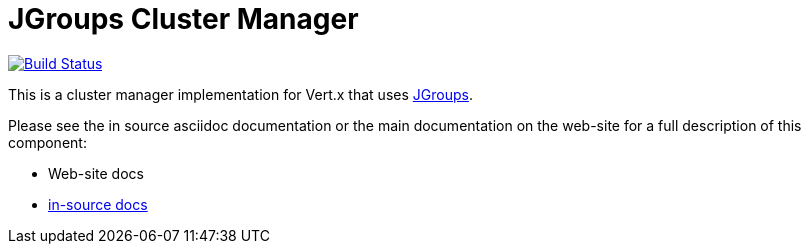 = JGroups Cluster Manager

image:https://vertx.ci.cloudbees.com/buildStatus/icon?job=vert.x3-jgroups["Build Status",link="https://vertx.ci.cloudbees.com/view/vert.x-3/job/vert.x3-jgroups/"]

This is a cluster manager implementation for Vert.x that uses http://www.jgroups.org[JGroups].

Please see the in source asciidoc documentation or the main documentation on the web-site for a full description
of this component:

* Web-site docs
* link:src/main/asciidoc/index.adoc[in-source docs]
